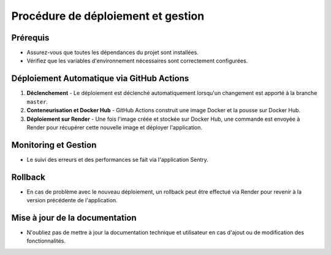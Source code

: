 Procédure de déploiement et gestion
===================================

Prérequis
---------

- Assurez-vous que toutes les dépendances du projet sont installées.
- Vérifiez que les variables d'environnement nécessaires sont correctement configurées.

Déploiement Automatique via GitHub Actions
------------------------------------------

1. **Déclenchement**
   - Le déploiement est déclenché automatiquement lorsqu'un changement est apporté à la branche ``master``.

2. **Conteneurisation et Docker Hub**
   - GitHub Actions construit une image Docker et la pousse sur Docker Hub.

3. **Déploiement sur Render**
   - Une fois l'image créée et stockée sur Docker Hub, une commande est envoyée à Render pour récupérer cette nouvelle image et déployer l'application.

Monitoring et Gestion
----------------------

- Le suivi des erreurs et des performances se fait via l'application Sentry.

Rollback
--------

- En cas de problème avec le nouveau déploiement, un rollback peut être effectué via Render pour revenir à la version précédente de l'application.

Mise à jour de la documentation
-------------------------------

- N'oubliez pas de mettre à jour la documentation technique et utilisateur en cas d'ajout ou de modification des fonctionnalités.
